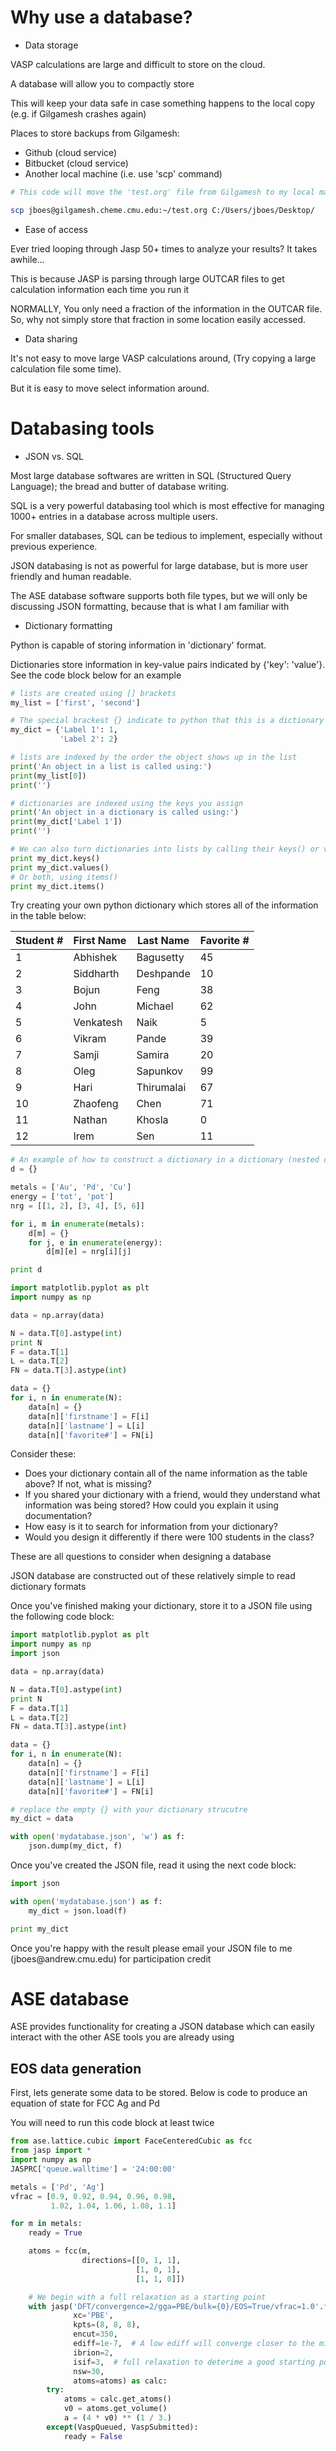 * Why use a database?

- Data storage

VASP calculations are large and difficult to store on the cloud.

A database will allow you to compactly store

This will keep your data safe in case something happens to the local copy (e.g. if Gilgamesh crashes again)

Places to store backups from Gilgamesh:
- Github (cloud service)
- Bitbucket (cloud service)
- Another local machine (i.e. use 'scp' command)

# Notice the 'sh' after BEGIN_SRC instead of the usual 'python'
# This is shell script, like the commands you'd run in your terminal
#+BEGIN_SRC sh
# This code will move the 'test.org' file from Gilgamesh to my local machine

scp jboes@gilgamesh.cheme.cmu.edu:~/test.org C:/Users/jboes/Desktop/
#+END_SRC

- Ease of access

Ever tried looping through Jasp 50+ times to analyze your results? It takes awhile...

This is because JASP is parsing through large OUTCAR files to get calculation information each time you run it

NORMALLY, You only need a fraction of the information in the OUTCAR file. So, why not simply store that fraction in some location easily accessed.


- Data sharing

It's not easy to move large VASP calculations around, (Try copying a large calculation file some time).

But it is easy to move select information around.

* Databasing tools

- JSON vs. SQL

Most large database softwares are written in SQL (Structured Query Language); the bread and butter of database writing.

SQL is a very powerful databasing tool which is most effective for managing 1000+ entries in a database across multiple users.

For smaller databases, SQL can be tedious to implement, especially without previous experience.

JSON databasing is not as powerful for large database, but is more user friendly and human readable.

The ASE database software supports both file types, but we will only be discussing JSON formatting, because that is what I am familiar with

- Dictionary formatting

Python is capable of storing information in 'dictionary' format.

Dictionaries store information in key-value pairs indicated by {'key': 'value'}. See the code block below for an example

#+BEGIN_SRC python
# lists are created using [] brackets
my_list = ['first', 'second']

# The special brackest {} indicate to python that this is a dictionary
my_dict = {'Label 1': 1,
           'Label 2': 2}

# lists are indexed by the order the object shows up in the list
print('An object in a list is called using:')
print(my_list[0])
print('')

# dictionaries are indexed using the keys you assign
print('An object in a dictionary is called using:')
print(my_dict['Label 1'])
print('')

# We can also turn dictionaries into lists by calling their keys() or values()
print my_dict.keys()
print my_dict.values()
# Or both, using items()
print my_dict.items()
#+END_SRC

#+RESULTS:
: An object in a list is called using:
: first
:
: An object in a dictionary is called using:
: 1
:
: ['Label 1', 'Label 2']
: [1, 2]
: [('Label 1', 1), ('Label 2', 2)]

Try creating your own python dictionary which stores all of the information in the table below:

#+TBLNAME: tbldata
| Student # | First Name | Last Name  | Favorite # |
|-----------+------------+------------+------------|
|         1 | Abhishek   | Bagusetty  |         45 |
|         2 | Siddharth  | Deshpande  |         10 |
|         3 | Bojun      | Feng       |         38 |
|         4 | John       | Michael    |         62 |
|         5 | Venkatesh  | Naik       |          5 |
|         6 | Vikram     | Pande      |         39 |
|         7 | Samji      | Samira     |         20 |
|         8 | Oleg       | Sapunkov   |         99 |
|         9 | Hari       | Thirumalai |         67 |
|        10 | Zhaofeng   | Chen       |         71 |
|        11 | Nathan     | Khosla     |          0 |
|        12 | Irem       | Sen        |         11 |


#+BEGIN_SRC python
# An example of how to construct a dictionary in a dictionary (nested dictionaries)
d = {}

metals = ['Au', 'Pd', 'Cu']
energy = ['tot', 'pot']
nrg = [[1, 2], [3, 4], [5, 6]]

for i, m in enumerate(metals):
    d[m] = {}
    for j, e in enumerate(energy):
        d[m][e] = nrg[i][j]

print d
#+END_SRC

#+RESULTS:
: {'Au': {'pot': 2, 'tot': 1}, 'Cu': {'pot': 6, 'tot': 5}, 'Pd': {'pot': 4, 'tot': 3}}


#+BEGIN_SRC python :var data=tbldata
import matplotlib.pyplot as plt
import numpy as np

data = np.array(data)

N = data.T[0].astype(int)
print N
F = data.T[1]
L = data.T[2]
FN = data.T[3].astype(int)

data = {}
for i, n in enumerate(N):
    data[n] = {}
    data[n]['firstname'] = F[i]
    data[n]['lastname'] = L[i]
    data[n]['favorite#'] = FN[i]
#+END_SRC

#+RESULTS:
: [ 1  2  3  4  5  6  7  8  9 10 11 12]
: {1: {'lastname': 'Bagusetty', 'favorite#': 45, 'firstname': 'Abhishek'}, 2: {'lastname': 'Deshpande', 'favorite#': 10, 'firstname': 'Siddharth'}, 3: {'lastname': 'Feng', 'favorite#': 38, 'firstname': 'Bojun'}, 4: {'lastname': 'Michael', 'favorite#': 62, 'firstname': 'John'}, 5: {'lastname': 'Naik', 'favorite#': 5, 'firstname': 'Venkatesh'}, 6: {'lastname': 'Pande', 'favorite#': 39, 'firstname': 'Vikram'}, 7: {'lastname': 'Samira', 'favorite#': 20, 'firstname': 'Samji'}, 8: {'lastname': 'Sapunkov', 'favorite#': 99, 'firstname': 'Oleg'}, 9: {'lastname': 'Thirumalai', 'favorite#': 67, 'firstname': 'Hari'}, 10: {'lastname': 'Chen', 'favorite#': 71, 'firstname': 'Zhaofeng'}, 11: {'lastname': 'Khosla', 'favorite#': 0, 'firstname': 'Nathan'}, 12: {'lastname': 'Sen', 'favorite#': 11, 'firstname': 'Irem'}}

Consider these:
- Does your dictionary contain all of the name information as the table above? If not, what is missing?
- If you shared your dictionary with a friend, would they understand what information was being stored? How could you explain it using documentation?
- How easy is it to search for information from your dictionary?
- Would you design it differently if there were 100 students in the class?

These are all questions to consider when designing a database

JSON database are constructed out of these relatively simple to read dictionary formats

Once you've finished making your dictionary, store it to a JSON file using the following code block:

#+BEGIN_SRC python :var data=tbldata
import matplotlib.pyplot as plt
import numpy as np
import json

data = np.array(data)

N = data.T[0].astype(int)
print N
F = data.T[1]
L = data.T[2]
FN = data.T[3].astype(int)

data = {}
for i, n in enumerate(N):
    data[n] = {}
    data[n]['firstname'] = F[i]
    data[n]['lastname'] = L[i]
    data[n]['favorite#'] = FN[i]

# replace the empty {} with your dictionary strucutre
my_dict = data

with open('mydatabase.json', 'w') as f:
    json.dump(my_dict, f)
#+END_SRC

#+RESULTS:
: [ 1  2  3  4  5  6  7  8  9 10 11 12]

Once you've created the JSON file, read it using  the next code block:

#+BEGIN_SRC python
import json

with open('mydatabase.json') as f:
    my_dict = json.load(f)

print my_dict
#+END_SRC

#+RESULTS:
: {u'11': {u'lastname': u'Khosla', u'firstname': u'Nathan', u'favorite#': 0}, u'10': {u'lastname': u'Chen', u'firstname': u'Zhaofeng', u'favorite#': 71}, u'12': {u'lastname': u'Sen', u'firstname': u'Irem', u'favorite#': 11}, u'1': {u'lastname': u'Bagusetty', u'firstname': u'Abhishek', u'favorite#': 45}, u'3': {u'lastname': u'Feng', u'firstname': u'Bojun', u'favorite#': 38}, u'2': {u'lastname': u'Deshpande', u'firstname': u'Siddharth', u'favorite#': 10}, u'5': {u'lastname': u'Naik', u'firstname': u'Venkatesh', u'favorite#': 5}, u'4': {u'lastname': u'Michael', u'firstname': u'John', u'favorite#': 62}, u'7': {u'lastname': u'Samira', u'firstname': u'Samji', u'favorite#': 20}, u'6': {u'lastname': u'Pande', u'firstname': u'Vikram', u'favorite#': 39}, u'9': {u'lastname': u'Thirumalai', u'firstname': u'Hari', u'favorite#': 67}, u'8': {u'lastname': u'Sapunkov', u'firstname': u'Oleg', u'favorite#': 99}}

Once you're happy with the result please email your JSON file to me (jboes@andrew.cmu.edu) for participation credit

* ASE database

ASE provides functionality for creating a JSON database which can easily interact with the other ASE tools you are already using

** EOS data generation
First, lets generate some data to be stored. Below is code to produce an equation of state for FCC Ag and Pd

You will need to run this code block at least twice

#+BEGIN_SRC python :results raw
from ase.lattice.cubic import FaceCenteredCubic as fcc
from jasp import *
import numpy as np
JASPRC['queue.walltime'] = '24:00:00'

metals = ['Pd', 'Ag']
vfrac = [0.9, 0.92, 0.94, 0.96, 0.98,
         1.02, 1.04, 1.06, 1.08, 1.1]

for m in metals:
    ready = True

    atoms = fcc(m,
                directions=[[0, 1, 1],
                            [1, 0, 1],
                            [1, 1, 0]])

    # We begin with a full relaxation as a starting point
    with jasp('DFT/convergence=2/gga=PBE/bulk={0}/EOS=True/vfrac=1.0'.format(m),
              xc='PBE',
              kpts=(8, 8, 8),
              encut=350,
              ediff=1e-7,  # A low ediff will converge closer to the minimum energy
              ibrion=2,
              isif=3,  # full relaxation to deterime a good starting point
              nsw=30,
              atoms=atoms) as calc:
        try:
            atoms = calc.get_atoms()
            v0 = atoms.get_volume()
            a = (4 * v0) ** (1 / 3.)
        except(VaspQueued, VaspSubmitted):
            ready = False

    # Do not proceed to volume fraction calculations until the full relaxation is complete
    if ready:

        for f in vfrac:

            atoms = fcc(m,
                        directions=[[0, 1, 1],
                                    [1, 0, 1],
                                    [1, 1, 0]],
                        latticeconstant=a*f)

            with jasp('DFT/convergence=2/gga=PBE/bulk={0}/EOS=True/vfrac={1}'.format(m, f),
                      xc='PBE',
                      kpts=(8, 8, 8),
                      encut=350,
                      ibrion=2,
                      isif=2,
                      nsw=30,
                      atoms=atoms) as calc:
                try:
                    atoms = calc.get_atoms()
                    calc.calculate()
                    print('Ready')
                except(VaspQueued, VaspSubmitted):
                    pass
#+END_SRC

#+RESULTS:
Ready
Ready
Ready
Ready
Ready
Ready
Ready
Ready
Ready
Ready
Ready
Ready
Ready
Ready
Ready
Ready
Ready
Ready
Ready
Ready
Ready

** Database generation
You may have noticed the unusual naming scheme for the calculation directories above

The '=' were included intentionally here to allow for simple parsing of directory files to be added to key-value pairs which we can use to search for calculations later

These key-value pairs work exactly the same way they do in the basic dictionary you created above

For now, we will use a function I've generated to construct the JSON database for the calculations we just ran:

#+BEGIN_SRC python
def makedb(calc, dbname='data.json', overwrite=False, **kwargs):
    '''Make a modular database in calculator directory.
    This function generates useful key-value-pairs based
    on the directory path the calculation is stored in.

    i.e. .DFT/bulk=Ag/lattice=4.06/ will create two
    key-value-pairs: bulk=Ag and lattice=4.06

    more information on ASE database can be found here:
    https://wiki.fysik.dtu.dk/ase/ase/db/db.html'''

    # Do not run if database already exists
    if os.path.exists(dbname) and overwrite is False:
        return

    keys = {}

    # Collect only path names with '=' in them
    path = [x for x in os.getcwd().split('/') if '=' in x]

    # Get keys_value_pairs from directory name
    for key_value in path:
        key = key_value.split('=')[0]
        value = key_value.split('=')[1]

        # Try to recognize characters and convert to
        # specific data types for easy access later.
        if '.' in value:
            value = float(value)
        elif value.isdigit():
            value = int(value)
        elif '[' in value and ']' in value:
            value = list(value)
        else:
            value = str(value)

        # Add directory keys
        keys[key] = value

    # Get the atoms object from the calculator
    atoms = calc.get_atoms()

    # Add DFT parameters to key-value-pairs
    keys['xc'] = str(calc.input_params['xc'])
    kpts = calc.input_params['kpts']
    keys['kpt1'] = int(kpts[0])
    keys['kpt2'] = int(kpts[1])
    keys['kpt3'] = int(kpts[2])
    keys['kppra'] = int(kpts[0] * kpts[1] * kpts[2])
    keys.update(dict(filter(lambda item: item[1] is not None,
                            calc.float_params.items())))
    keys.update(dict(filter(lambda item: item[1] is not None,
                            calc.exp_params.items())))
    keys.update(dict(filter(lambda item: item[1] is not None,
                            calc.string_params.items())))
    keys.update(dict(filter(lambda item: item[1] is not None,
                            calc.bool_params.items())))

    try:
        keys.update(dict([('fermi', calc.get_fermi_level())]))
    except(AttributeError):
        pass

    # Add volume and total energy to key-value-pairs
    keys.update(dict([('volume', atoms.get_volume())]))
    keys.update(dict([('total_energy', atoms.get_potential_energy())]))

    if calc.spinpol:
        keys.update(dict([('final_magmom', atoms.get_magnetic_moment())]))
    else:
        keys['final_magmom'] = 0.0

    # Add calculation time to key-value-pairs
    keys['calc_time'] = get_elapsed_time(calc)

    # convert all numpy arrays to lists
    for key in keys:
        try:
            keys[key] = keys[key].tolist()
        except:
            pass

    # Generate the JSON file
    if os.path.exists(dbname):
        os.unlink(dbname)
        db = connect(dbname)
        db.write(atoms=atoms, key_value_pairs=keys)
    else:
        db = connect(dbname)
        db.write(atoms=atoms, key_value_pairs=keys)

# Now we store all calculations into JSON format.
# This doubles as a convenient method for backing up data on Github.
from jasp.utils import get_jasp_dirs
from jasp import *
from ase.db import connect

dirs = get_jasp_dirs('DFT')

for d in dirs:
    with jasp(d) as calc:
        makedb(calc)

# Finally, we collect all of the modular JSON files into one
# for ease of manipulation

db = connect('masterdata.json')

for d in dirs:

    print(d)  # List the direcotires added to the database

    # Next we aquire the calculation information in dictionary format
    calculation_data = connect(d + '/data.json')._get_dict(id=1)

     # Finally, we append the dictionary to the master database
    db.write(calculation_data, key_value_pairs=calculation_data['key_value_pairs'])
#+END_SRC

#+RESULTS:
#+begin_example
DFT/convergence=2/gga=PBE/bulk=Pd/EOS=True/vfrac=0.9
DFT/convergence=2/gga=PBE/bulk=Pd/EOS=True/vfrac=0.92
DFT/convergence=2/gga=PBE/bulk=Pd/EOS=True/vfrac=0.94
DFT/convergence=2/gga=PBE/bulk=Pd/EOS=True/vfrac=0.96
DFT/convergence=2/gga=PBE/bulk=Pd/EOS=True/vfrac=0.98
DFT/convergence=2/gga=PBE/bulk=Pd/EOS=True/vfrac=1.02
DFT/convergence=2/gga=PBE/bulk=Pd/EOS=True/vfrac=1.04
DFT/convergence=2/gga=PBE/bulk=Pd/EOS=True/vfrac=1.06
DFT/convergence=2/gga=PBE/bulk=Pd/EOS=True/vfrac=1.08
DFT/convergence=2/gga=PBE/bulk=Pd/EOS=True/vfrac=1.1
DFT/convergence=2/gga=PBE/bulk=Ag/EOS=True/vfrac=0.9
DFT/convergence=2/gga=PBE/bulk=Ag/EOS=True/vfrac=0.92
DFT/convergence=2/gga=PBE/bulk=Ag/EOS=True/vfrac=0.94
DFT/convergence=2/gga=PBE/bulk=Ag/EOS=True/vfrac=0.96
DFT/convergence=2/gga=PBE/bulk=Ag/EOS=True/vfrac=0.98
DFT/convergence=2/gga=PBE/bulk=Ag/EOS=True/vfrac=1.02
DFT/convergence=2/gga=PBE/bulk=Ag/EOS=True/vfrac=1.04
DFT/convergence=2/gga=PBE/bulk=Ag/EOS=True/vfrac=1.06
DFT/convergence=2/gga=PBE/bulk=Ag/EOS=True/vfrac=1.08
DFT/convergence=2/gga=PBE/bulk=Ag/EOS=True/vfrac=1.1
#+end_example

#+BEGIN_SRC sh
rm masterdata.json
#+END_SRC

#+RESULTS:

** Database manipulation
Now, lets play around with our new ASE database and see whats possible

Here we show the parameters needed to reproduce this calculation on other platforms
#+BEGIN_SRC python
from ase.db import connect

# Connect to the ASE database
db = connect('masterdata.json')

# Designate the key-value-pairs associated with the calculation
data = db.get(['bulk=Ag', 'EOS', 'vfrac=0.9'])

print('INCAR parameters:')
print('=================')
for k, v in data.calculator_parameters['incar'].items():
    print('{0}={1}'.format(k, v))
print('=================')

print('\nPOTCAR details:')
print('===============')
for k in data.calculator_parameters['potcar']:
    print('{0}'.format(k))
print('===============')

print('\nINPUT details:')
print('==============')
for k, v in data.calculator_parameters['input'].items():
    print('{0}={1}'.format(k, v))
print('==============')

print('\nAtoms object:')
print('=============')
for k, v in data.calculator_parameters['atoms'].items():
    print('{0}={1}'.format(k, v))
print('=============')
#+END_SRC

#+RESULTS:
#+begin_example
INCAR parameters:
=================
doc=INCAR parameters
encut=350.0
isif=2
ibrion=2
nbands=9
nsw=30
=================

POTCAR details:
===============
[u'Ag', u'/potpaw_PBE/Ag/POTCAR', u'c704e285d7f56b2ca75b47455b6c92286eed0dab']
===============

INPUT details:
==============
kpts=[8 8 8]
reciprocal=False
xc=PBE
kpts_nintersections=None
setups=None
txt=-
gamma=False
==============

Atoms object:
=============
cell=[[ 2.60286006  0.          0.        ]
 [ 1.30143003  2.25414294  0.        ]
 [ 1.30143003  0.75138098  2.12522634]]
symbols=[u'Ag']
tags=[0]
pbc=[ True  True  True]
positions=[[ 0.  0.  0.]]
=============
#+end_example

ASE database truly excels for ASE users who can easily reconstruct atoms objects from data

#+BEGIN_SRC python
from ase.db import connect
from ase.visualize import view

# Connect to the ASE database
db = connect('masterdata.json')

# Designate the key-value-pairs associated with the calculation
atoms = db.get_atoms(['bulk=Ag', 'EOS', 'vfrac=0.9'])

view(atoms)
#+END_SRC

#+RESULTS:

Or we can use it to quickly access large amounts of data for analysis

#+BEGIN_SRC python :results raw
from ase.db import connect
from ase.utils.eos import EquationOfState

# Connect to the ASE database
db = connect('masterdata.json')


print('#+caption: Lattice constants ($\AA$) for fcc Pd and Ag')
print('#+tblname: latc')
print('| Metal | lattice constant ($\AA$) |')
print('|-')

for m in ['Pd', 'Ag']:
    NRG, VOL = [], []

    # we use select to aquire multiple calculations
    data = db.select(['bulk={0}'.format(m), 'EOS', 'vfrac'])

    for d in data:
        NRG.append(d.total_energy)
        VOL.append(d.volume)

    eos = EquationOfState(VOL, NRG)
    v0, e0, B = eos.fit()
    a0 = (4 * v0) ** (1 / 3.)
    print('| {0} | {1:1.4f} |'.format(m, a0))
    eos.plot('EOS-{0}.png'.format(m))
#+END_SRC

#+RESULTS:
#+caption: Lattice constants ($\AA$) for fcc Pd and Ag
#+tblname: latc
| Metal | lattice constant ($\AA$) |
|-------+--------------------------|
| Pd    |                   3.9411 |
| Ag    |                   4.1450 |



#+caption: Equation of state for fcc Pd
[[./EOS-Pd.png]]

#+caption: Equation of state for fcc Ag
[[./EOS-Ag.png]]

** Other notes on database
Full details on ASE database and its uses can be found at the following website: https://wiki.fysik.dtu.dk/ase/ase/db/db.html

Each calculation has an ID # which is unique to the JSON file

#+BEGIN_SRC python
from ase.db import connect

# Connect to the ASE database and select all entries
db = connect('masterdata.json').select([])

for d in db:
    print('id: {0}, calculation: {1} vfrac={2}'.format(d.id, d.key_value_pairs.bulk, d.key_value_pairs.vfrac))
#+END_SRC

#+RESULTS:
#+begin_example
id: 1, calculation: Pd vfrac=0.9
id: 2, calculation: Pd vfrac=0.92
id: 3, calculation: Pd vfrac=0.94
id: 4, calculation: Pd vfrac=0.96
id: 5, calculation: Pd vfrac=0.98
id: 6, calculation: Pd vfrac=1.02
id: 7, calculation: Pd vfrac=1.04
id: 8, calculation: Pd vfrac=1.06
id: 9, calculation: Pd vfrac=1.08
id: 10, calculation: Pd vfrac=1.1
id: 11, calculation: Ag vfrac=0.9
id: 12, calculation: Ag vfrac=0.92
id: 13, calculation: Ag vfrac=0.94
id: 14, calculation: Ag vfrac=0.96
id: 15, calculation: Ag vfrac=0.98
id: 16, calculation: Ag vfrac=1.02
id: 17, calculation: Ag vfrac=1.04
id: 18, calculation: Ag vfrac=1.06
id: 19, calculation: Ag vfrac=1.08
id: 20, calculation: Ag vfrac=1.1
#+end_example

The function I provided above will try to intelligently add key-value-pairs to your dictionary to make it easily searchable

Here's an example of all the key-value-pairs for a single calculation

#+BEGIN_SRC python
from ase.db import connect

db = connect('masterdata.json')

data = db.get(['bulk=Ag', 'EOS', 'vfrac=0.9'])

key_values = data.key_value_pairs

for k, v in key_values.iteritems():
    print('{0}: {1}'.format(k, v))
#+END_SRC

#+RESULTS:
#+begin_example
kpt1: 8
kpt3: 8
kpt2: 8
xc: PBE
encut: 350.0
EOS: True
gga: PBE
convergence: 2
volume: 12.4691675603
bulk: Ag
fermi: 13.8723
kppra: 512
vfrac: 0.9
calc_time: 5.509
final_magmom: 0.0
total_energy: -1.70512496
#+end_example

Any of these keys can be searched by using some rather sophisticated methods.

Here are some examples of how you can search for key-value-pairs from the website

| Cu                | contains copper                                    |
| H<3               | less than 3 hydrogen atoms                         |
| Cu,H<3            | contains copper and has less than 3 hydrogen atoms |
| v3                | has ‘v3’ key                                       |
| abc=bla-bla       | has key ‘abc’ with value ‘bla-bla’                 |
| v3,abc=bla-bla    | both of the above                                  |
| calculator=nwchem | calculations done with NWChem                      |
| 2.2<bandgap<3.0   | ‘bandgap’ key has value between 2.2 and 3.0        |
| natoms>=10        | 10 or more atoms                                   |
| formula=H2O       | Exactly two hydrogens and one oxygen               |
| id=2345           | specific id                                        |
| age<1h            | not older than 1 hour                              |
| age>1y            | older than 1 year                                  |

You can also add your own key-value-pairs to existing entries in an ASE database using the update function

#+BEGIN_SRC python
from ase.db import connect

db = connect('masterdata.json')

data = db.get(['bulk=Ag', 'EOS', 'vfrac=0.9'])

# notice that we update the database 'db', not the data itself
db.update(data.id, username='jboes')
#+END_SRC

#+RESULTS:

#+BEGIN_SRC python
from ase.db import connect

db = connect('masterdata.json')

data = db.get(['bulk=Ag', 'EOS', 'vfrac=0.9'])

key_values = data.key_value_pairs

for k, v in key_values.iteritems():
    print('{0}: {1}'.format(k, v))
#+END_SRC

#+RESULTS:
#+begin_example
kpt1: 8
username: jboes
kpt3: 8
kpt2: 8
xc: PBE
encut: 350.0
EOS: True
gga: PBE
convergence: 2
volume: 12.4691675603
bulk: Ag
fermi: 13.8723
total_energy: -1.70512496
vfrac: 0.9
calc_time: 5.509
final_magmom: 0.0
kppra: 512
#+end_example
